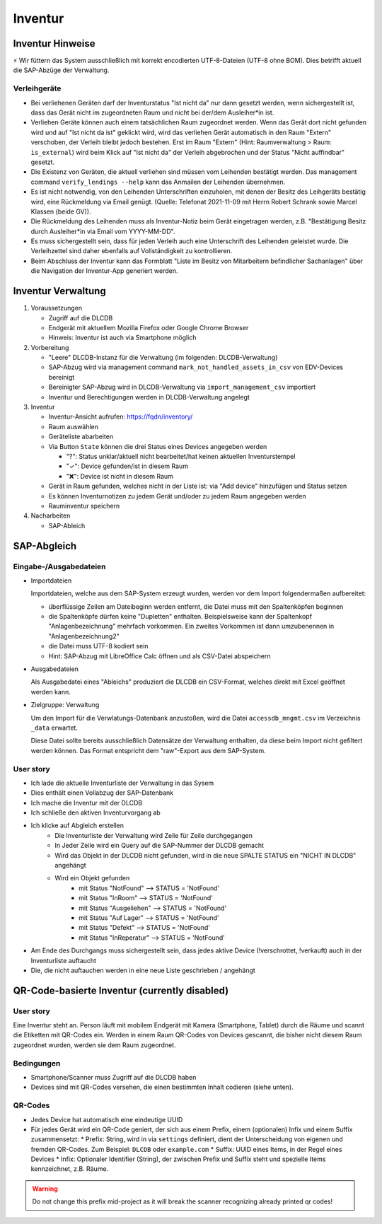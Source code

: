 ========
Inventur
========

Inventur Hinweise
=================

⚡ Wir füttern das System ausschließlich mit korrekt encodierten UTF-8-Dateien (UTF-8 ohne BOM). Dies betrifft aktuell die SAP-Abzüge der Verwaltung.


Verleihgeräte
-------------

* Bei verliehenen Geräten darf der Inventurstatus "Ist nicht da" nur dann gesetzt werden, wenn sichergestellt ist, dass das Gerät nicht im zugeordneten Raum und nicht bei der/dem Ausleiher*in ist.
* Verliehen Geräte können auch einem tatsächlichen Raum zugeordnet werden. Wenn das Gerät dort nicht gefunden wird und auf "Ist nicht da ist" geklickt wird, wird das verliehen Gerät automatisch in den Raum "Extern" verschoben, der Verleih bleibt jedoch bestehen. Erst im Raum "Extern" (Hint: Raumverwaltung > Raum: ``is_external``) wird beim Klick auf "Ist nicht da" der Verleih abgebrochen und der Status "Nicht auffindbar" gesetzt.
* Die Existenz von Geräten, die aktuell verliehen sind müssen vom Leihenden bestätigt werden. Das management command ``verify_lendings --help`` kann das Anmailen der Leihenden übernehmen. 
* Es ist nicht notwendig, von den Leihenden Unterschriften einzuholen, mit denen der Besitz des Leihgeräts bestätig wird, eine Rückmeldung via Email genügt. (Quelle: Telefonat 2021-11-09 mit Herrn Robert Schrank sowie Marcel Klassen (beide GV)).
* Die Rückmeldung des Leihenden muss als Inventur-Notiz beim Gerät eingetragen werden, z.B. "Bestätigung Besitz durch Ausleiher*in via Email vom YYYY-MM-DD".
* Es muss sichergestellt sein, dass für jeden Verleih auch eine Unterschrift des Leihenden geleistet wurde. Die Verleihzettel sind daher ebenfalls auf Vollständigkeit zu kontrollieren.
* Beim Abschluss der Inventur kann das Formblatt "Liste im Besitz von Mitarbeitern befindlicher Sachanlagen" über die Navigation der Inventur-App generiert werden.


Inventur Verwaltung
===================

#. Voraussetzungen

   * Zugriff auf die DLCDB
   * Endgerät mit aktuellem Mozilla Firefox oder Google Chrome Browser
   * Hinweis: Inventur ist auch via Smartphone möglich

#. Vorbereitung

   * "Leere" DLCDB-Instanz für die Verwaltung (im folgenden: DLCDB-Verwaltung)
   * SAP-Abzug wird via management command ``mark_not_handled_assets_in_csv`` von EDV-Devices bereinigt
   * Bereinigter SAP-Abzug wird in DLCDB-Verwaltung via ``import_management_csv`` importiert
   * Inventur und Berechtigungen werden in DLCDB-Verwaltung angelegt

#. Inventur

   * Inventur-Ansicht aufrufen: https://fqdn/inventory/
   * Raum auswählen
   * Geräteliste abarbeiten
   * Via Button ``State`` können die drei Status eines Devices angegeben werden
   
     * "?": Status unklar/aktuell nicht bearbeitet/hat keinen aktuellen Inventurstempel
     * "✓": Device gefunden/ist in diesem Raum
     * "❌": Device ist nicht in diesem Raum
   * Gerät in Raum gefunden, welches nicht in der Liste ist: via "Add device" hinzufügen und Status setzen
   * Es können Inventurnotizen zu jedem Gerät und/oder zu jedem Raum angegeben werden
   * Rauminventur speichern

#. Nacharbeiten
   
   * SAP-Ableich


SAP-Abgleich
============

Eingabe-/Ausgabedateien
-----------------------

* Importdateien

  Importdateien, welche aus dem SAP-System erzeugt wurden, werden vor dem Import folgendermaßen aufbereitet:

  * überflüssige Zeilen am Dateibeginn werden entfernt, die Datei muss mit den Spaltenköpfen beginnen
  * die Spaltenköpfe dürfen keine "Dupletten" enthalten. Beispielsweise kann der Spaltenkopf "Anlagenbezeichnung" mehrfach vorkommen. Ein zweites Vorkommen ist dann umzubenennen in "Anlagenbezeichnung2"
  * die Datei muss UTF-8 kodiert sein
  * Hint: SAP-Abzug mit LibreOffice Calc öffnen und als CSV-Datei abspeichern

* Ausgabedateien

  Als Ausgabedatei eines "Ableichs" produziert die DLCDB ein CSV-Format, welches direkt mit Excel geöffnet werden kann. 

* Zielgruppe: Verwaltung

  Um den Import für die Verwlatungs-Datenbank anzustoßen, wird die Datei ``accessdb_mngmt.csv`` im Verzeichnis ``_data`` erwartet.

  Diese Datei sollte bereits ausschließlich Datensätze der Verwaltung enthalten, da diese beim Import nicht gefiltert werden können. Das Format entspricht dem "raw"-Export aus dem SAP-System.


User story
----------

* Ich lade die aktuelle Inventurliste der Verwaltung in das Sysem
* Dies enthält einen Vollabzug der SAP-Datenbank
* Ich mache die Inventur mit der DLCDB
* Ich schließe den aktiven Inventurvorgang ab
* Ich klicke auf Abgleich erstellen
    * Die Inventurliste der Verwaltung wird Zeile für Zeile durchgegangen
    * In Jeder Zeile wird ein Query auf die SAP-Nummer der DLCDB gemacht
    * Wird das Objekt in der DLCDB nicht gefunden, wird in die neue SPALTE STATUS ein "NICHT IN DLCDB" angehängt
    * Wird ein Objekt gefunden
        * mit Status "NotFound" --> STATUS = 'NotFound'
        * mit Status "InRoom" --> STATUS = 'NotFound'
        * mit Status "Ausgeliehen" --> STATUS = 'NotFound'
        * mit Status "Auf Lager" --> STATUS = 'NotFound'
        * mit Status "Defekt" --> STATUS = 'NotFound'
        * mit Status "InReperatur" --> STATUS = 'NotFound'

* Am Ende des Durchgangs muss sichergestellt sein, dass jedes aktive Device (!verschrottet, !verkauft) auch in der Inventurliste auftaucht
* Die, die nicht auftauchen werden in eine neue Liste geschrieben / angehängt


QR-Code-basierte Inventur (currently disabled)
==============================================


User story
----------
Eine Inventur steht an. Person läuft mit mobilem Endgerät mit Kamera (Smartphone, Tablet) durch die Räume und scannt die Etiketten mit QR-Codes ein. Werden in einem Raum QR-Codes von Devices gescannt, die bisher nicht diesem Raum zugeordnet wurden, werden sie dem Raum zugeordnet.


Bedingungen
-----------
* Smartphone/Scanner muss Zugriff auf die DLCDB haben
* Devices sind mit QR-Codes versehen, die einen bestimmten Inhalt codieren (siehe unten).


QR-Codes
--------
* Jedes Device hat automatisch eine eindeutige UUID
* Für jedes Gerät wird ein QR-Code geniert, der sich aus einem Prefix, einem (optionalen) Infix und einem Suffix zusammensetzt:
  * Prefix: String, wird in via ``settings`` definiert, dient der Unterscheidung von eigenen und fremden QR-Codes. Zum Beispiel: ``DLCDB`` oder ``example.com``
  * Suffix: UUID eines Items, in der Regel eines Devices
  * Infix: Optionaler Identifier (String), der zwischen Prefix und Suffix steht und spezielle Items kennzeichnet, z.B. Räume. 

.. WARNING::
   Do not change this prefix mid-project as it will break the scanner recognizing already printed qr codes!
